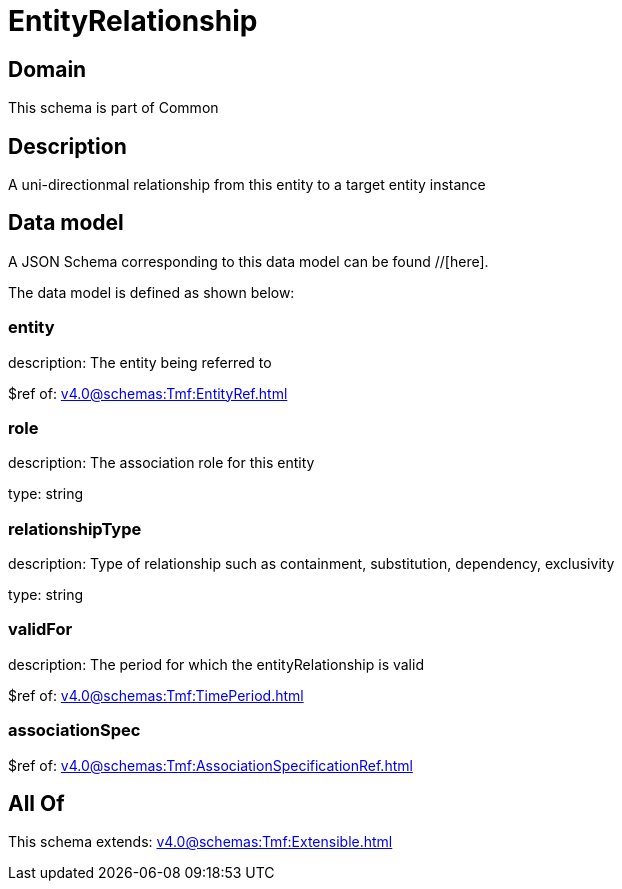 = EntityRelationship

[#domain]
== Domain

This schema is part of Common

[#description]
== Description
A uni-directionmal relationship from this entity to a target entity instance


[#data_model]
== Data model

A JSON Schema corresponding to this data model can be found //[here].

The data model is defined as shown below:


=== entity
description: The entity being referred to

$ref of: xref:v4.0@schemas:Tmf:EntityRef.adoc[]


=== role
description: The association role for this entity

type: string


=== relationshipType
description: Type of relationship such as containment, substitution, dependency, exclusivity

type: string


=== validFor
description: The period for which the entityRelationship is valid

$ref of: xref:v4.0@schemas:Tmf:TimePeriod.adoc[]


=== associationSpec
$ref of: xref:v4.0@schemas:Tmf:AssociationSpecificationRef.adoc[]


[#all_of]
== All Of

This schema extends: xref:v4.0@schemas:Tmf:Extensible.adoc[]
